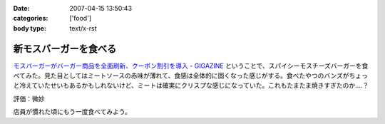 :date: 2007-04-15 13:50:43
:categories: ['food']
:body type: text/x-rst

======================
新モスバーガーを食べる
======================

`モスバーガーがバーガー商品を全面刷新、クーポン割引を導入 - GIGAZINE`_ ということで、スパイシーモスチーズバーガーを食べてみた。見た目としてはミートソースの赤味が薄れて、食感は全体的に固くなった感じがする。食べたやつのバンズがちょっと冷えていたせいもあるかもしれないけど、ミートは確実にクリスプな感じになっていた。これもたまたま焼きすぎたのか‥‥？

評価：微妙

店員が慣れた頃にもう一度食べてみよう。

.. _`モスバーガーがバーガー商品を全面刷新、クーポン割引を導入 - GIGAZINE`: http://gigazine.net/index.php?/news/comments/20070412_mos/


.. :extend type: text/html
.. :extend:


.. :comments:
.. :comment id: 2007-04-21.9446002703
.. :title: Re:新モスバーガーを食べる
.. :author: 泡盛マイスター
.. :date: 2007-04-21 10:45:46
.. :email: 
.. :url: http://plaza.rakuten.co.jp/awamorimeister/diary/200704210000/
.. :body:
.. モスバーガーの『新.モスバーガー』＆『新.テリヤキバーガー』、さっそく食べてきました。実は、近くのモスバーガー・首里店のチラシに割引券がついてたんです。
.. 
.. 新. モスバーガー、野菜のたっぷり入ったソースと、どっさり入ったタマネギがスパイシー。パティもボリュームがあって、ジューシー。なるほど、おいしくなりました。新.テリヤキバーガーも、２種類の味噌をブレンドしたソースと、たっぷりのマヨネーズが、とってもグッド！　お店にもよるのかもしれませんが、自分は結構満喫です。
.. 
